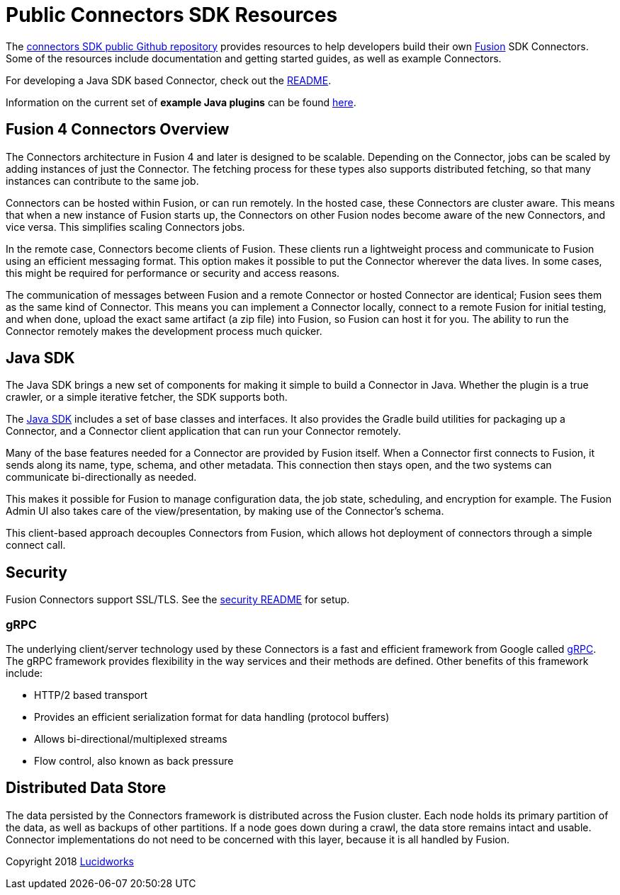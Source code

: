 = Public Connectors SDK Resources

The link:https://github.com/lucidworks/connectors-sdk-resources[connectors SDK public Github repository] provides resources to help developers build their own
link:https://lucidworks.com/products/fusion-server/[Fusion] SDK Connectors.
Some of the resources include documentation and getting started guides, as well as example Connectors.

For developing a Java SDK based Connector, check out the link:./java-sdk/README.html[README].

Information on the current set of **example Java plugins** can be found link:./java-sdk/connectors/README.html[here].

== Fusion 4 Connectors Overview

The Connectors architecture in Fusion 4 and later is designed to be scalable. Depending on the Connector, jobs can be scaled by adding instances of just the Connector.
The fetching process for these types also supports distributed fetching, so that many instances can contribute to the same job.

Connectors can be hosted within Fusion, or can run remotely. In the hosted case, these Connectors are cluster aware.
This means that when a new instance of Fusion starts up, the Connectors on other Fusion nodes become aware of the new Connectors, and vice versa.
This simplifies scaling Connectors jobs.

In the remote case, Connectors become clients of Fusion. These clients run a lightweight process and communicate to Fusion using an efficient messaging format.
This option makes it possible to put the Connector wherever the data lives. In some cases, this might be required for performance or security and access reasons.

The communication of messages between Fusion and a remote Connector or hosted Connector are identical; Fusion sees them as the same kind of Connector.
This means you can implement a Connector locally, connect to a remote Fusion for initial testing, and when done, upload the exact same artifact (a zip file) into Fusion, so Fusion can host it for you.
The ability to run the Connector remotely makes the development process much quicker.

== Java SDK

The Java SDK brings a new set of components for making it simple to build a Connector in Java. Whether the plugin is a true crawler, or a simple iterative fetcher, the SDK supports both.

The link:./java-sdk/README.html[Java SDK] includes a set of base classes and interfaces. It also provides the Gradle build utilities for packaging up a Connector, and a Connector client application that can run your Connector remotely.

Many of the base features needed for a Connector are provided by Fusion itself.
When a Connector first connects to Fusion, it sends along its name, type, schema, and other metadata.
This connection then stays open, and the two systems can communicate bi-directionally as needed.

This makes it possible for Fusion to manage configuration data, the job state, scheduling, and encryption for example. The Fusion Admin UI also takes care of the view/presentation, by making use of the Connector's schema.

This client-based approach decouples Connectors from Fusion, which allows hot deployment of connectors through a simple connect call.

== Security
Fusion Connectors support SSL/TLS. See the link:security.html[security README] for setup.

=== gRPC
The underlying client/server technology used by these Connectors is a fast and efficient framework from Google called link:https://grpc.io/[gRPC].
The gRPC framework provides flexibility in the way services and their methods are defined. Other benefits of this framework include:

* HTTP/2 based transport
* Provides an efficient serialization format for data handling (protocol buffers)
* Allows bi-directional/multiplexed streams
* Flow control, also known as back pressure

== Distributed Data Store
The data persisted by the Connectors framework is distributed across the Fusion cluster. Each node holds its primary partition of the data, as well as backups of other partitions.
If a node goes down during a crawl, the data store remains intact and usable. Connector implementations do not need to be concerned with this layer, because it is all handled by Fusion.


Copyright 2018 link:https://lucidworks.com[Lucidworks]

